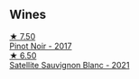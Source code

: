 
** Wines

#+begin_export html
<div class="flex-container">
  <a class="flex-item flex-item-left" href="/wines/d615372c-6638-4603-9b3e-0f75f9f00215.html">
    <img class="flex-bottle" src="/images/d6/15372c-6638-4603-9b3e-0f75f9f00215/2022-09-17-20-11-51-IMG-2254.webp"></img>
    <section class="h text-small text-lighter">★ 7.50</section>
    <section class="h text-bolder">Pinot Noir - 2017</section>
  </a>

  <a class="flex-item flex-item-right" href="/wines/7652700d-3edc-46fa-8e74-624826b23830.html">
    <img class="flex-bottle" src="/images/76/52700d-3edc-46fa-8e74-624826b23830/2022-06-09-21-50-10-IMG-0374.webp"></img>
    <section class="h text-small text-lighter">★ 6.50</section>
    <section class="h text-bolder">Satellite Sauvignon Blanc - 2021</section>
  </a>

</div>
#+end_export

